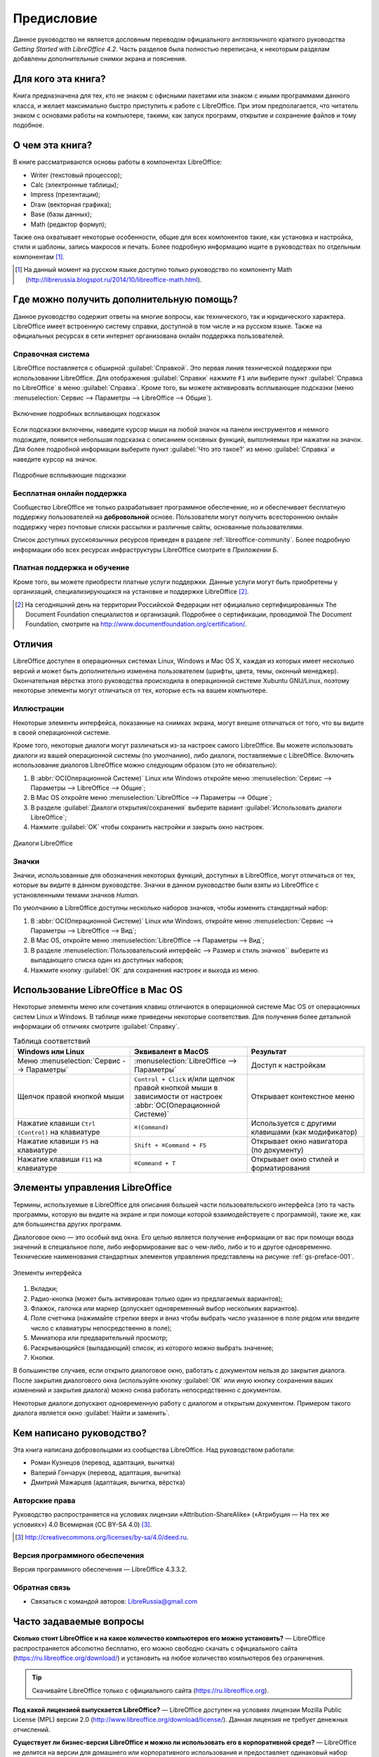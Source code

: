 
.. meta::
   :description: Краткое руководство по LibreOffice 
   :keywords: LibreOffice, Writer, Impress, Calc, Math, Base, Draw, либреоффис, Предисловие


Предисловие
===========

Данное руководство не является дословным переводом официального англоязычного краткого руководства *Getting Started with LibreOffice 4.2*. Часть разделов была полностью переписана, к некоторым разделам добавлены дополнительные снимки экрана и пояснения.

Для кого эта книга?
-------------------

Книга предназначена для тех, кто не знаком с офисными пакетами или знаком с иными программами данного класса, и желает максимально быстро приступить к работе с LibreOffice. При этом предполагается, что читатель знаком с основами работы на компьютере, такими, как запуск программ, открытие и сохранение файлов и тому подобное.

О чем эта книга?
----------------

В книге рассматриваются основы работы в компонентах LibreOffice:

* Writer (текстовый процессор);
* Calc (электронные таблицы);
* Impress (презентации);
* Draw (векторная графика);
* Base (базы данных);
* Math (редактор формул);

Также она охватывает некоторые особенности, общие для всех компонентов такие, как установка и настройка, стили и шаблоны, запись макросов и печать. Более подробную информацию ищите в руководствах по отдельным компонентам [#]_.

.. [#] На данный момент на русском языке доступно только руководство по компоненту Math (http://librerussia.blogspot.ru/2014/10/libreoffice-math.html).

Где можно получить дополнительную помощь?
-----------------------------------------

Данное руководство содержит ответы на многие вопросы, как технического, так и юридического характера. LibreOffice имеет встроенную систему справки, доступной в том числе и на русском языке. Также на официальных ресурсах в сети интернет организована онлайн поддержка пользователей.

Справочная система
~~~~~~~~~~~~~~~~~~

LibreOffice поставляется с обширной :guilabel:`Справкой`. Это первая линия технической поддержки при использовании LibreOffice. Для отображения :guilabel:`Справки` нажмите ``F1`` или выберите пункт :guilabel:`Справка по LibreOffice` в меню :guilabel:`Справка`. Кроме того, вы можете активировать всплывающие подсказки (меню :menuselection:`Сервис --> Параметры --> LibreOffice --> Общие`). 

.. _gs-preface-002:

.. figure:: _static/gs-preface-002.png
    :scale: 37%
    :align: center
    :alt: Включение подробных всплывающих подсказок

    Включение подробных всплывающих подсказок

Если подсказки включены, наведите курсор мыши на любой значок на панели инструментов и немного подождите, появится небольшая подсказка с описанием основных функций, выполняемых при нажатии на значок. Для более подробной информации выберите пункт :guilabel:`Что это такое?` из меню :guilabel:`Справка` и наведите курсор на значок.

.. _gs-preface-003:

.. figure:: _static/gs-preface-003.png
    :scale: 40%
    :align: center
    :alt: Подробные всплывающие подсказки

    Подробные всплывающие подсказки

Бесплатная онлайн поддержка
~~~~~~~~~~~~~~~~~~~~~~~~~~~

Сообщество LibreOffice не только разрабатывает программное обеспечение, но и обеспечивает бесплатную поддержку пользователей на **добровольной** основе. Пользователи могут получить всестороннюю онлайн поддержку через почтовые списки рассылки и различные сайты, основанные пользователями.

Список доступных русскоязычных ресурсов приведен в разделе :ref:`libreoffice-community`. Более подробную информации обо всех ресурсах инфраструктуры LibreOffice смотрите в *Приложении Б*.

Платная поддержка и обучение
~~~~~~~~~~~~~~~~~~~~~~~~~~~~

Кроме того, вы можете приобрести платные услуги поддержки. Данные услуги могут быть приобретены у организаций, специализирующихся на установке и поддержке LibreOffice [#]_.

.. [#] На сегодняшний день на территории Российской Федерации нет официально сертифицированных The Document Foundation специалистов и организаций. Подробнее о сертификации, проводимой The Document Foundation, смотрите на http://www.documentfoundation.org/certification/.


Отличия
-------

LibreOffice доступен в операционных системах Linux, Windows и Mac OS X, каждая из которых имеет несколько версий и может быть дополнительно изменена пользователем (шрифты, цвета, темы, оконный менеджер). Окончательная вёрстка этого руководства происходила в операционной системе Xubuntu GNU/Linux, поэтому некоторые элементы могут отличаться от тех, которые есть на вашем компьютере.

Иллюстрации
~~~~~~~~~~~

Некоторые элементы интерфейса, показанные на снимках экрана, могут внешне отличаться от того, что вы видите в своей операционной системе. 

Кроме того, некоторые диалоги могут различаться из-за настроек самого LibreOffice. Вы можете использовать диалоги из вашей операционной системы (по умолчанию), либо диалоги, поставляемые с LibreOffice. Включить использование диалогов LibreOffice можно следующим образом (это не обязательно):

1. В :abbr:`ОС(Операционной Системе)` Linux или Windows откройте меню :menuselection:`Сервис --> Параметры --> LibreOffice --> Общие`;
2. В Mac OS откройте меню :menuselection:`LibreOffice --> Параметры --> Общие`;
3. В разделе :guilabel:`Диалоги открытия/сохранения` выберите вариант :guilabel:`Использовать диалоги LibreOffice`;
4. Нажмите :guilabel:`OK` чтобы сохранить настройки и закрыть окно настроек.

.. _gs-preface-004:

.. figure:: _static/gs-preface-004.png
    :scale: 40%
    :align: center
    :alt: Диалоги LibreOffice

    Диалоги LibreOffice

Значки
~~~~~~

Значки, использованные для обозначения некоторых функций, доступных в LibreOffice, могут отличаться от тех, которые вы видите в данном руководстве. Значки в данном руководстве были взяты из LibreOffice с установленными темами значков *Human*.

По умолчанию в LibreOffice доступны несколько наборов значков, чтобы изменить стандартный набор: 

1. В :abbr:`ОС(Операционной Системе)` Linux или Windows, откройте меню :menuselection:`Сервис --> Параметры --> LibreOffice --> Вид`;
2. В Mac OS, откройте меню :menuselection:`LibreOffice --> Параметры --> Вид`;
3. В разделе :menuselection:`Пользовательский интерфейс --> Размер и стиль значков`` выберите из выпадающего списка один из доступных наборов;
4. Нажмите кнопку :guilabel:`ОК` для сохранения настроек и выхода из меню.

Использование LibreOffice в Mac OS
----------------------------------

Некоторые элементы меню или сочетания клавиш отличаются в операционной системе Mac OS от операционных систем Linux и Windows. В таблице ниже приведены некоторые соответствия. Для получения более детальной информации об отличиях смотрите :guilabel:`Справку`.

.. list-table:: Таблица соответствий 
   :widths: 15 15 15
   :header-rows: 1

   * - Windows или Linux
     - Эквивалент в MacOS
     - Результат
   * - Меню :menuselection:`Сервис --> Параметры`
     - :menuselection:`LibreOffice --> Параметры`
     - Доступ к настройкам
   * - Щелчок правой кнопкой мыши
     - ``Control + Сlick`` и/или щелчок правой кнопкой мыши в зависимости от настроек :abbr:`ОС(Операционной Системе)`
     - Открывает контекстное меню
   * - Нажатие клавиши ``Ctrl (Control)`` на клавиатуре
     - ``⌘(Command)``
     - Используется с другими клавишами (как модификатор)
   * - Нажатие клавиши ``F5`` на клавиатуре
     - ``Shift + ⌘Command + F5``
     - Открывает окно навигатора (по документу)
   * - Нажатие клавиши ``F11`` на клавиатуре
     - ``⌘Command + T``
     - Открывает окно стилей и форматирования


Элементы управления LibreOffice
---------------------------------

Термины, используемые в LibreOffice для описания большей части пользовательского интерфейса (это та часть программы, которую вы видите на экране и при помощи которой взаимодействуете с программой), такие же, как для большинства других программ.

Диалоговое окно — это особый вид окна. Его целью является получение информации от вас при помощи ввода значений в специальное поле, либо информирование вас о чем-либо, либо и то и другое одновременно. Технические наименования стандартных элементов управления представлены на рисунке :ref:`gs-preface-001`. 

.. _gs-preface-001:

.. figure:: _static/gs-preface-001.png
    :scale: 50%
    :align: center
    :alt: Элементы интерфейса

    Элементы интерфейса

1. Вкладки;
2. Радио-кнопка (может быть активирован только один из предлагаемых вариантов);
3. Флажок, галочка или маркер (допускает одновременный выбор нескольких вариантов).
4. Поле счетчика (нажимайте стрелки вверх и вниз чтобы выбрать число указанное в поле рядом или введите число с клавиатуры непосредственно в поле);
5. Миниатюра или предварительный просмотр;
6. Раскрывающийся (выпадающий) список, из которого можно выбрать значение;
7. Кнопки.

В большинстве случаев, если открыто диалоговое окно, работать с документом нельзя до закрытия диалога. После закрытия диалогового окна (используйте кнопку :guilabel:`ОК` или иную  кнопку сохранения ваших изменений и закрытия диалога) можно снова работать непосредственно с документом.

Некоторые диалоги допускают одновременную работу с диалогом и открытым документом. Примером такого диалога является окно :guilabel:`Найти и заменить`.


Кем написано руководство?
-------------------------

Эта книга написана добровольцами из сообщества LibreOffice. Над руководством работали:

* Роман Кузнецов (перевод, адаптация, вычитка)
* Валерий Гончарук (перевод, адаптация, вычитка)
* Дмитрий Мажарцев (адаптация, вычитка, вёрстка) 

.. _copyleft:

Авторские права
~~~~~~~~~~~~~~~

Руководство распространяется на условиях лицензии «Attribution-ShareAlike» («Атрибуция — На тех же условиях») 4.0 Всемирная (CC BY-SA 4.0) [#]_.

.. [#] http://creativecommons.org/licenses/by-sa/4.0/deed.ru.

Версия программного обеспечения
~~~~~~~~~~~~~~~~~~~~~~~~~~~~~~~~~~~~~~~~~~~~~~~~~

Версия программного обеспечения — LibreOffice 4.3.3.2.

Обратная связь
~~~~~~~~~~~~~~

* Связаться с командой авторов: LibreRussia@gmail.com

Часто задаваемые вопросы
------------------------

**Сколько стоит LibreOffice и на какое количество компьютеров его можно установить?** — LibreOffice распространяется абсолютно бесплатно, его можно свободно скачать с официального сайта (https://ru.libreoffice.org/download/) и установить на любое количество компьютеров без ограничения. 

.. tip:: Скачивайте LibreOffice только с официального сайта (https://ru.libreoffice.org).

**Под какой лицензией выпускается LibreOffice?** — LibreOffice доступен на условиях лицензии Mozilla Public License (MPL) версии 2.0 (http://www.libreoffice.org/download/license/). Данная лицензия не требует денежных отчислений.

**Существует ли бизнес-версия LibreOffice и можно ли использовать его в корпоративной среде?** — LibreOffice не делится на версии для домашнего или корпоративного использования и предоставляет одинаковый набор возможностей для всех сфер. LibreOffice также абсолютно бесплатен и для корпоративного использования.

**Объясните принцип нумерации релизов LibreOffice и какую версию мне скачивать?** — релизы LibreOffice с номерами версий х.у.0 (обычно ноль опускается и пишется номер из двух чисел) предназначаются не для всей широкой аудитории, а лишь для подготовленных пользователей, или же тех, кто стремится первым опробовать новую версию.

Более тщательно проверенные версии LibreOffice имеют третью значащую цифру после точки (х.у.1, х.у.2, и т.д.) и рекомендуются для ежедневного использования среди корпоративной аудитории и просто более консервативных пользователей.

На данный момент для загрузки доступен LibreOffice версии 4.3.5 и 4.2.8. Версия 4.3.5 является более новой и уже достаточно стабильна для любого типа использования. Ветка 4.2 сохранена на время переходного периода.

**Как часто выходят новые релизы LibreOffice и где узнать об окончании поддержки версии?** — график релизов LibreOffice и жизненных циклов веток доступен в официальной Вики The Document Foundation на странице https://wiki.documentfoundation.org/ReleasePlan/ru.


**Каким образом удается выпускать такой продукт бесплатно?** — LibreOffice является Свободным Программным Обеспечением (подробнее в *Приложении Б*). Он разрабатывается и поддерживается добровольцами, работу которых координирует некоммерческий фонд The Document Foundation. Поддержку фонду оказывают компании Google, Novell, Red Hat, Canonical, :abbr:`OSI (Open Systems Interconnection)`, :abbr:`FSF (Free Software Foundation)`, The GNOME Foundation и ряд других организаций.


**Чем LibreOffice отличается от OpenOffice?** — подробнее об истории развития LibreOffice и его отличиях от OpenOffice смотрите в *Приложении Б*.

**Можно ли распространять LibreOffice?** — Да.

**Можно ли использовать исходный код LibreOffice в своих программах?** — можно, в пределах лицензии Mozilla Public License (MPL) версии 2.0 (http://www.libreoffice.org/download/license/).



**Зачем нужен Java для запуска LibreOffice? Он написан на Java?** — LibreOffice написан не на Java. Он написан на языке программирования C++. Java является одним из языков, на которых пишут расширения для LibreOffice. Java JDK/JRE требуется для запуска только некоторых функций. Наиболее заметной из них является движок HSQLDB – встроенной реляционной базы данных.

.. note:: Java доступен на безвозмездной основе. Если вы не хотите использовать Java, то вы все равно сможете использовать почти все функции LibreOffice.

**Как я могу внести свой вклад в развитие LibreOffice?** – помочь развитию LibreOffice можно различными способами. Для этого не обязательно быть программистом. Подробнее об участии в сообществе смотрите *Приложение Б*. Также вы всегда можете помочь проекту финансово, для этого посетите страницу http://www.libreoffice.org/donate/.

**Можно ли распространять данное руководство или распечатать и продавать копии?** – распространять руководство можно и нужно. Пока вы действуете в рамках лицензии об авторском праве, указанной в разделе :ref:`copyleft`, вы не должны спрашивать отдельного разрешения. Продажа печатных копий руководства также не запрещена, но мы просим вас поделиться частью доходов от продаж данной книги, учитывая весь труд, который мы вложили в ее создание.

Новые возможности LibreOffice 4.0 и более поздних версий
--------------------------------------------------------

LibreOffice 4.0 и более поздние версии предлагают большое количество новшеств и улучшений, про которые можно узнать, посетив следующие страницы в сети интернет: 

* https://ru.libreoffice.org/download/4-0-new-features-and-fixes/
* https://ru.libreoffice.org/download/4-1-new-features-and-fixes/
* https://ru.libreoffice.org/download/4-2-new-features-and-fixes/
* https://wiki.documentfoundation.org/ReleaseNotes/4.1/ru
* https://wiki.documentfoundation.org/ReleaseNotes/4.2/ru
* https://wiki.documentfoundation.org/ReleaseNotes/4.3/ru
* https://wiki.documentfoundation.org/ReleaseNotes/4.4/ru
